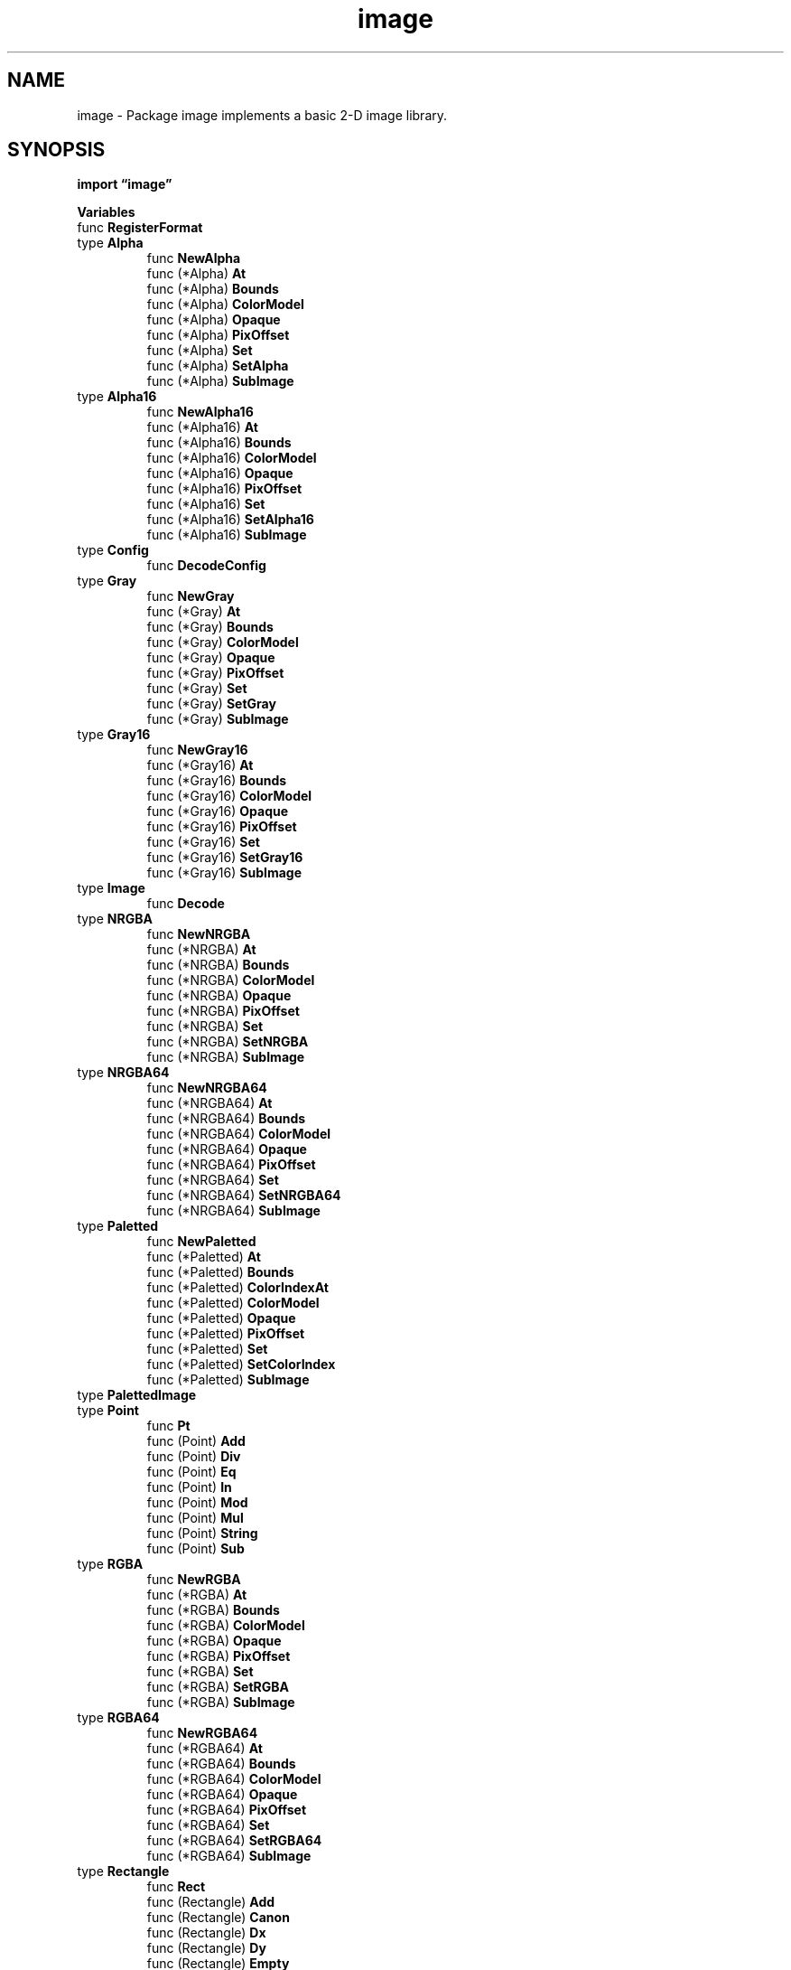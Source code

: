 .\"    Automatically generated by mango(1)
.TH "image" 3 "2014-11-26" "version 2014-11-26" "Go Packages"
.SH "NAME"
image \- Package image implements a basic 2-D image library.
.SH "SYNOPSIS"
.B import \*(lqimage\(rq
.sp
.B Variables
.sp 0
.RB "func " RegisterFormat
.sp 0
.RB "type " Alpha
.sp 0
.RS
.RB "func " NewAlpha
.sp 0
.RB "func (*Alpha) " At
.sp 0
.RB "func (*Alpha) " Bounds
.sp 0
.RB "func (*Alpha) " ColorModel
.sp 0
.RB "func (*Alpha) " Opaque
.sp 0
.RB "func (*Alpha) " PixOffset
.sp 0
.RB "func (*Alpha) " Set
.sp 0
.RB "func (*Alpha) " SetAlpha
.sp 0
.RB "func (*Alpha) " SubImage
.sp 0
.RE
.RB "type " Alpha16
.sp 0
.RS
.RB "func " NewAlpha16
.sp 0
.RB "func (*Alpha16) " At
.sp 0
.RB "func (*Alpha16) " Bounds
.sp 0
.RB "func (*Alpha16) " ColorModel
.sp 0
.RB "func (*Alpha16) " Opaque
.sp 0
.RB "func (*Alpha16) " PixOffset
.sp 0
.RB "func (*Alpha16) " Set
.sp 0
.RB "func (*Alpha16) " SetAlpha16
.sp 0
.RB "func (*Alpha16) " SubImage
.sp 0
.RE
.RB "type " Config
.sp 0
.RS
.RB "func " DecodeConfig
.sp 0
.RE
.RB "type " Gray
.sp 0
.RS
.RB "func " NewGray
.sp 0
.RB "func (*Gray) " At
.sp 0
.RB "func (*Gray) " Bounds
.sp 0
.RB "func (*Gray) " ColorModel
.sp 0
.RB "func (*Gray) " Opaque
.sp 0
.RB "func (*Gray) " PixOffset
.sp 0
.RB "func (*Gray) " Set
.sp 0
.RB "func (*Gray) " SetGray
.sp 0
.RB "func (*Gray) " SubImage
.sp 0
.RE
.RB "type " Gray16
.sp 0
.RS
.RB "func " NewGray16
.sp 0
.RB "func (*Gray16) " At
.sp 0
.RB "func (*Gray16) " Bounds
.sp 0
.RB "func (*Gray16) " ColorModel
.sp 0
.RB "func (*Gray16) " Opaque
.sp 0
.RB "func (*Gray16) " PixOffset
.sp 0
.RB "func (*Gray16) " Set
.sp 0
.RB "func (*Gray16) " SetGray16
.sp 0
.RB "func (*Gray16) " SubImage
.sp 0
.RE
.RB "type " Image
.sp 0
.RS
.RB "func " Decode
.sp 0
.RE
.RB "type " NRGBA
.sp 0
.RS
.RB "func " NewNRGBA
.sp 0
.RB "func (*NRGBA) " At
.sp 0
.RB "func (*NRGBA) " Bounds
.sp 0
.RB "func (*NRGBA) " ColorModel
.sp 0
.RB "func (*NRGBA) " Opaque
.sp 0
.RB "func (*NRGBA) " PixOffset
.sp 0
.RB "func (*NRGBA) " Set
.sp 0
.RB "func (*NRGBA) " SetNRGBA
.sp 0
.RB "func (*NRGBA) " SubImage
.sp 0
.RE
.RB "type " NRGBA64
.sp 0
.RS
.RB "func " NewNRGBA64
.sp 0
.RB "func (*NRGBA64) " At
.sp 0
.RB "func (*NRGBA64) " Bounds
.sp 0
.RB "func (*NRGBA64) " ColorModel
.sp 0
.RB "func (*NRGBA64) " Opaque
.sp 0
.RB "func (*NRGBA64) " PixOffset
.sp 0
.RB "func (*NRGBA64) " Set
.sp 0
.RB "func (*NRGBA64) " SetNRGBA64
.sp 0
.RB "func (*NRGBA64) " SubImage
.sp 0
.RE
.RB "type " Paletted
.sp 0
.RS
.RB "func " NewPaletted
.sp 0
.RB "func (*Paletted) " At
.sp 0
.RB "func (*Paletted) " Bounds
.sp 0
.RB "func (*Paletted) " ColorIndexAt
.sp 0
.RB "func (*Paletted) " ColorModel
.sp 0
.RB "func (*Paletted) " Opaque
.sp 0
.RB "func (*Paletted) " PixOffset
.sp 0
.RB "func (*Paletted) " Set
.sp 0
.RB "func (*Paletted) " SetColorIndex
.sp 0
.RB "func (*Paletted) " SubImage
.sp 0
.RE
.RB "type " PalettedImage
.sp 0
.RB "type " Point
.sp 0
.RS
.RB "func " Pt
.sp 0
.RB "func (Point) " Add
.sp 0
.RB "func (Point) " Div
.sp 0
.RB "func (Point) " Eq
.sp 0
.RB "func (Point) " In
.sp 0
.RB "func (Point) " Mod
.sp 0
.RB "func (Point) " Mul
.sp 0
.RB "func (Point) " String
.sp 0
.RB "func (Point) " Sub
.sp 0
.RE
.RB "type " RGBA
.sp 0
.RS
.RB "func " NewRGBA
.sp 0
.RB "func (*RGBA) " At
.sp 0
.RB "func (*RGBA) " Bounds
.sp 0
.RB "func (*RGBA) " ColorModel
.sp 0
.RB "func (*RGBA) " Opaque
.sp 0
.RB "func (*RGBA) " PixOffset
.sp 0
.RB "func (*RGBA) " Set
.sp 0
.RB "func (*RGBA) " SetRGBA
.sp 0
.RB "func (*RGBA) " SubImage
.sp 0
.RE
.RB "type " RGBA64
.sp 0
.RS
.RB "func " NewRGBA64
.sp 0
.RB "func (*RGBA64) " At
.sp 0
.RB "func (*RGBA64) " Bounds
.sp 0
.RB "func (*RGBA64) " ColorModel
.sp 0
.RB "func (*RGBA64) " Opaque
.sp 0
.RB "func (*RGBA64) " PixOffset
.sp 0
.RB "func (*RGBA64) " Set
.sp 0
.RB "func (*RGBA64) " SetRGBA64
.sp 0
.RB "func (*RGBA64) " SubImage
.sp 0
.RE
.RB "type " Rectangle
.sp 0
.RS
.RB "func " Rect
.sp 0
.RB "func (Rectangle) " Add
.sp 0
.RB "func (Rectangle) " Canon
.sp 0
.RB "func (Rectangle) " Dx
.sp 0
.RB "func (Rectangle) " Dy
.sp 0
.RB "func (Rectangle) " Empty
.sp 0
.RB "func (Rectangle) " Eq
.sp 0
.RB "func (Rectangle) " In
.sp 0
.RB "func (Rectangle) " Inset
.sp 0
.RB "func (Rectangle) " Intersect
.sp 0
.RB "func (Rectangle) " Overlaps
.sp 0
.RB "func (Rectangle) " Size
.sp 0
.RB "func (Rectangle) " String
.sp 0
.RB "func (Rectangle) " Sub
.sp 0
.RB "func (Rectangle) " Union
.sp 0
.RE
.RB "type " Uniform
.sp 0
.RS
.RB "func " NewUniform
.sp 0
.RB "func (*Uniform) " At
.sp 0
.RB "func (*Uniform) " Bounds
.sp 0
.RB "func (*Uniform) " ColorModel
.sp 0
.RB "func (*Uniform) " Convert
.sp 0
.RB "func (*Uniform) " Opaque
.sp 0
.RB "func (*Uniform) " RGBA
.sp 0
.RE
.RB "type " YCbCr
.sp 0
.RS
.RB "func " NewYCbCr
.sp 0
.RB "func (*YCbCr) " At
.sp 0
.RB "func (*YCbCr) " Bounds
.sp 0
.RB "func (*YCbCr) " COffset
.sp 0
.RB "func (*YCbCr) " ColorModel
.sp 0
.RB "func (*YCbCr) " Opaque
.sp 0
.RB "func (*YCbCr) " SubImage
.sp 0
.RB "func (*YCbCr) " YOffset
.sp 0
.RE
.RB "type " YCbCrSubsampleRatio
.sp 0
.RS
.RB "func (YCbCrSubsampleRatio) " String
.sp 0
.RE
.RB "type " reader
.sp 0
.RS
.RE
.SH "DESCRIPTION"
The fundamental interface is called Image. 
An Image contains colors, which are described in the image/color package. 
.PP
Values of the Image interface are created either by calling functions such as NewRGBA and NewPaletted, or by calling Decode on an io.Reader containing image data in a format such as GIF, JPEG or PNG. 
Decoding any particular image format requires the prior registration of a decoder function. 
Registration is typically automatic as a side effect of initializing that format's package so that, to decode a PNG image, it suffices to have 
.PP
.RS
import _ "image/png"
.RE
.PP
in a program's main package. 
The _ means to import a package purely for its initialization side effects. 
.PP
See "The Go image package" for more details: http://golang.org/doc/articles/image_package.html 
.SH "VARIABLES"
.PP
.B var (
.RS
.B Black 
.sp 0
.B White 
.sp 0
.B Transparent 
.sp 0
.B Opaque 
.sp 0
.RE
.B )
.sp 0
ErrFormat indicates that decoding encountered an unknown format. 
.PP
.B var 
.B ErrFormat 
.sp 0
.SH "FUNCTIONS"
.PP
.BR "func RegisterFormat(" "name" ", " "magic" " string, " "decode" " func(io.Reader) (Image, error), " "decodeConfig" " func(io.Reader) (Config, error))"
.PP
RegisterFormat registers an image format for use by Decode. 
Name is the name of the format, like "jpeg" or "png". 
Magic is the magic prefix that identifies the format's encoding. 
The magic string can contain "?" wildcards that each match any one byte. 
Decode is the function that decodes the encoded image. 
DecodeConfig is the function that decodes just its configuration. 
.SH "TYPES"
.SS "Alpha"
.B type Alpha struct {
.RS
.B Pix []uint8
.sp 0
.B Stride int
.sp 0
.B Rect Rectangle
.RE
.B }
.PP
Alpha is an in\-memory image whose At method returns color.Alpha values. 
.PP
.BR "func NewAlpha(" "r" " Rectangle) *Alpha"
.PP
NewAlpha returns a new Alpha with the given bounds. 
.PP
.BR "func (*Alpha) At(" "x" ", " "y" " int) color.Color"
.PP
.BR "func (*Alpha) Bounds() Rectangle"
.PP
.BR "func (*Alpha) ColorModel() color.Model"
.PP
.BR "func (*Alpha) Opaque() bool"
.PP
Opaque scans the entire image and reports whether it is fully opaque. 
.PP
.BR "func (*Alpha) PixOffset(" "x" ", " "y" " int) int"
.PP
PixOffset returns the index of the first element of Pix that corresponds to the pixel at (x, y). 
.PP
.BR "func (*Alpha) Set(" "x" ", " "y" " int, " "c" " color.Color)"
.PP
.BR "func (*Alpha) SetAlpha(" "x" ", " "y" " int, " "c" " color.Alpha)"
.PP
.BR "func (*Alpha) SubImage(" "r" " Rectangle) Image"
.PP
SubImage returns an image representing the portion of the image p visible through r. 
The returned value shares pixels with the original image. 
.SS "Alpha16"
.B type Alpha16 struct {
.RS
.B Pix []uint8
.sp 0
.B Stride int
.sp 0
.B Rect Rectangle
.RE
.B }
.PP
Alpha16 is an in\-memory image whose At method returns color.Alpha64 values. 
.PP
.BR "func NewAlpha16(" "r" " Rectangle) *Alpha16"
.PP
NewAlpha16 returns a new Alpha16 with the given bounds. 
.PP
.BR "func (*Alpha16) At(" "x" ", " "y" " int) color.Color"
.PP
.BR "func (*Alpha16) Bounds() Rectangle"
.PP
.BR "func (*Alpha16) ColorModel() color.Model"
.PP
.BR "func (*Alpha16) Opaque() bool"
.PP
Opaque scans the entire image and reports whether it is fully opaque. 
.PP
.BR "func (*Alpha16) PixOffset(" "x" ", " "y" " int) int"
.PP
PixOffset returns the index of the first element of Pix that corresponds to the pixel at (x, y). 
.PP
.BR "func (*Alpha16) Set(" "x" ", " "y" " int, " "c" " color.Color)"
.PP
.BR "func (*Alpha16) SetAlpha16(" "x" ", " "y" " int, " "c" " color.Alpha16)"
.PP
.BR "func (*Alpha16) SubImage(" "r" " Rectangle) Image"
.PP
SubImage returns an image representing the portion of the image p visible through r. 
The returned value shares pixels with the original image. 
.SS "Config"
.B type Config struct {
.RS
.B ColorModel color.Model
.sp 0
.B Width, Height int
.RE
.B }
.PP
Config holds an image's color model and dimensions. 
.PP
.BR "func DecodeConfig(" "r" " io.Reader) (Config, string, error)"
.PP
DecodeConfig decodes the color model and dimensions of an image that has been encoded in a registered format. 
The string returned is the format name used during format registration. 
Format registration is typically done by an init function in the codec\-specific package. 
.SS "Gray"
.B type Gray struct {
.RS
.B Pix []uint8
.sp 0
.B Stride int
.sp 0
.B Rect Rectangle
.RE
.B }
.PP
Gray is an in\-memory image whose At method returns color.Gray values. 
.PP
.BR "func NewGray(" "r" " Rectangle) *Gray"
.PP
NewGray returns a new Gray with the given bounds. 
.PP
.BR "func (*Gray) At(" "x" ", " "y" " int) color.Color"
.PP
.BR "func (*Gray) Bounds() Rectangle"
.PP
.BR "func (*Gray) ColorModel() color.Model"
.PP
.BR "func (*Gray) Opaque() bool"
.PP
Opaque scans the entire image and reports whether it is fully opaque. 
.PP
.BR "func (*Gray) PixOffset(" "x" ", " "y" " int) int"
.PP
PixOffset returns the index of the first element of Pix that corresponds to the pixel at (x, y). 
.PP
.BR "func (*Gray) Set(" "x" ", " "y" " int, " "c" " color.Color)"
.PP
.BR "func (*Gray) SetGray(" "x" ", " "y" " int, " "c" " color.Gray)"
.PP
.BR "func (*Gray) SubImage(" "r" " Rectangle) Image"
.PP
SubImage returns an image representing the portion of the image p visible through r. 
The returned value shares pixels with the original image. 
.SS "Gray16"
.B type Gray16 struct {
.RS
.B Pix []uint8
.sp 0
.B Stride int
.sp 0
.B Rect Rectangle
.RE
.B }
.PP
Gray16 is an in\-memory image whose At method returns color.Gray16 values. 
.PP
.BR "func NewGray16(" "r" " Rectangle) *Gray16"
.PP
NewGray16 returns a new Gray16 with the given bounds. 
.PP
.BR "func (*Gray16) At(" "x" ", " "y" " int) color.Color"
.PP
.BR "func (*Gray16) Bounds() Rectangle"
.PP
.BR "func (*Gray16) ColorModel() color.Model"
.PP
.BR "func (*Gray16) Opaque() bool"
.PP
Opaque scans the entire image and reports whether it is fully opaque. 
.PP
.BR "func (*Gray16) PixOffset(" "x" ", " "y" " int) int"
.PP
PixOffset returns the index of the first element of Pix that corresponds to the pixel at (x, y). 
.PP
.BR "func (*Gray16) Set(" "x" ", " "y" " int, " "c" " color.Color)"
.PP
.BR "func (*Gray16) SetGray16(" "x" ", " "y" " int, " "c" " color.Gray16)"
.PP
.BR "func (*Gray16) SubImage(" "r" " Rectangle) Image"
.PP
SubImage returns an image representing the portion of the image p visible through r. 
The returned value shares pixels with the original image. 
.SS "Image"
.B type Image interface {
.RS
.B ColorModel() color.Model
.sp 0
.B Bounds() Rectangle
.sp 0
.B At(x, y int) color.Color
.sp 0
.RE
.B }
.PP
Image is a finite rectangular grid of color.Color values taken from a color model. 
.PP
.BR "func Decode(" "r" " io.Reader) (Image, string, error)"
.PP
Decode decodes an image that has been encoded in a registered format. 
The string returned is the format name used during format registration. 
Format registration is typically done by an init function in the codec\- specific package. 
.SS "NRGBA"
.B type NRGBA struct {
.RS
.B Pix []uint8
.sp 0
.B Stride int
.sp 0
.B Rect Rectangle
.RE
.B }
.PP
NRGBA is an in\-memory image whose At method returns color.NRGBA values. 
.PP
.BR "func NewNRGBA(" "r" " Rectangle) *NRGBA"
.PP
NewNRGBA returns a new NRGBA with the given bounds. 
.PP
.BR "func (*NRGBA) At(" "x" ", " "y" " int) color.Color"
.PP
.BR "func (*NRGBA) Bounds() Rectangle"
.PP
.BR "func (*NRGBA) ColorModel() color.Model"
.PP
.BR "func (*NRGBA) Opaque() bool"
.PP
Opaque scans the entire image and reports whether it is fully opaque. 
.PP
.BR "func (*NRGBA) PixOffset(" "x" ", " "y" " int) int"
.PP
PixOffset returns the index of the first element of Pix that corresponds to the pixel at (x, y). 
.PP
.BR "func (*NRGBA) Set(" "x" ", " "y" " int, " "c" " color.Color)"
.PP
.BR "func (*NRGBA) SetNRGBA(" "x" ", " "y" " int, " "c" " color.NRGBA)"
.PP
.BR "func (*NRGBA) SubImage(" "r" " Rectangle) Image"
.PP
SubImage returns an image representing the portion of the image p visible through r. 
The returned value shares pixels with the original image. 
.SS "NRGBA64"
.B type NRGBA64 struct {
.RS
.B Pix []uint8
.sp 0
.B Stride int
.sp 0
.B Rect Rectangle
.RE
.B }
.PP
NRGBA64 is an in\-memory image whose At method returns color.NRGBA64 values. 
.PP
.BR "func NewNRGBA64(" "r" " Rectangle) *NRGBA64"
.PP
NewNRGBA64 returns a new NRGBA64 with the given bounds. 
.PP
.BR "func (*NRGBA64) At(" "x" ", " "y" " int) color.Color"
.PP
.BR "func (*NRGBA64) Bounds() Rectangle"
.PP
.BR "func (*NRGBA64) ColorModel() color.Model"
.PP
.BR "func (*NRGBA64) Opaque() bool"
.PP
Opaque scans the entire image and reports whether it is fully opaque. 
.PP
.BR "func (*NRGBA64) PixOffset(" "x" ", " "y" " int) int"
.PP
PixOffset returns the index of the first element of Pix that corresponds to the pixel at (x, y). 
.PP
.BR "func (*NRGBA64) Set(" "x" ", " "y" " int, " "c" " color.Color)"
.PP
.BR "func (*NRGBA64) SetNRGBA64(" "x" ", " "y" " int, " "c" " color.NRGBA64)"
.PP
.BR "func (*NRGBA64) SubImage(" "r" " Rectangle) Image"
.PP
SubImage returns an image representing the portion of the image p visible through r. 
The returned value shares pixels with the original image. 
.SS "Paletted"
.B type Paletted struct {
.RS
.B Pix []uint8
.sp 0
.B Stride int
.sp 0
.B Rect Rectangle
.sp 0
.B Palette color.Palette
.RE
.B }
.PP
Paletted is an in\-memory image of uint8 indices into a given palette. 
.PP
.BR "func NewPaletted(" "r" " Rectangle, " "p" " color.Palette) *Paletted"
.PP
NewPaletted returns a new Paletted with the given width, height and palette. 
.PP
.BR "func (*Paletted) At(" "x" ", " "y" " int) color.Color"
.PP
.BR "func (*Paletted) Bounds() Rectangle"
.PP
.BR "func (*Paletted) ColorIndexAt(" "x" ", " "y" " int) uint8"
.PP
.BR "func (*Paletted) ColorModel() color.Model"
.PP
.BR "func (*Paletted) Opaque() bool"
.PP
Opaque scans the entire image and reports whether it is fully opaque. 
.PP
.BR "func (*Paletted) PixOffset(" "x" ", " "y" " int) int"
.PP
PixOffset returns the index of the first element of Pix that corresponds to the pixel at (x, y). 
.PP
.BR "func (*Paletted) Set(" "x" ", " "y" " int, " "c" " color.Color)"
.PP
.BR "func (*Paletted) SetColorIndex(" "x" ", " "y" " int, " "index" " uint8)"
.PP
.BR "func (*Paletted) SubImage(" "r" " Rectangle) Image"
.PP
SubImage returns an image representing the portion of the image p visible through r. 
The returned value shares pixels with the original image. 
.SS "PalettedImage"
.B type PalettedImage interface {
.RS
.B ColorIndexAt(x, y int) uint8
.sp 0
.B Image
.sp 0
.RE
.B }
.PP
PalettedImage is an image whose colors may come from a limited palette. 
If m is a PalettedImage and m.ColorModel() returns a PalettedColorModel p, then m.At(x, y) should be equivalent to p[m.ColorIndexAt(x, y)]. 
If m's color model is not a PalettedColorModel, then ColorIndexAt's behavior is undefined. 
.SS "Point"
.B type Point struct {
.RS
.B X, Y int
.RE
.B }
.PP
A Point is an X, Y coordinate pair. 
The axes increase right and down. 
ZP is the zero Point. 
.PP
.B var 
.B ZP 
.sp 0
.PP
.BR "func Pt(" "X" ", " "Y" " int) Point"
.PP
Pt is shorthand for Point{X, Y}. 
.PP
.BR "func (Point) Add(" "q" " Point) Point"
.PP
Add returns the vector p+q. 
.PP
.BR "func (Point) Div(" "k" " int) Point"
.PP
Div returns the vector p/k. 
.PP
.BR "func (Point) Eq(" "q" " Point) bool"
.PP
Eq reports whether p and q are equal. 
.PP
.BR "func (Point) In(" "r" " Rectangle) bool"
.PP
In reports whether p is in r. 
.PP
.BR "func (Point) Mod(" "r" " Rectangle) Point"
.PP
Mod returns the point q in r such that p.X\-q.X is a multiple of r's width and p.Y\-q.Y is a multiple of r's height. 
.PP
.BR "func (Point) Mul(" "k" " int) Point"
.PP
Mul returns the vector p*k. 
.PP
.BR "func (Point) String() string"
.PP
String returns a string representation of p like "(3,4)". 
.PP
.BR "func (Point) Sub(" "q" " Point) Point"
.PP
Sub returns the vector p\-q. 
.SS "RGBA"
.B type RGBA struct {
.RS
.B Pix []uint8
.sp 0
.B Stride int
.sp 0
.B Rect Rectangle
.RE
.B }
.PP
RGBA is an in\-memory image whose At method returns color.RGBA values. 
.PP
.BR "func NewRGBA(" "r" " Rectangle) *RGBA"
.PP
NewRGBA returns a new RGBA with the given bounds. 
.PP
.BR "func (*RGBA) At(" "x" ", " "y" " int) color.Color"
.PP
.BR "func (*RGBA) Bounds() Rectangle"
.PP
.BR "func (*RGBA) ColorModel() color.Model"
.PP
.BR "func (*RGBA) Opaque() bool"
.PP
Opaque scans the entire image and reports whether it is fully opaque. 
.PP
.BR "func (*RGBA) PixOffset(" "x" ", " "y" " int) int"
.PP
PixOffset returns the index of the first element of Pix that corresponds to the pixel at (x, y). 
.PP
.BR "func (*RGBA) Set(" "x" ", " "y" " int, " "c" " color.Color)"
.PP
.BR "func (*RGBA) SetRGBA(" "x" ", " "y" " int, " "c" " color.RGBA)"
.PP
.BR "func (*RGBA) SubImage(" "r" " Rectangle) Image"
.PP
SubImage returns an image representing the portion of the image p visible through r. 
The returned value shares pixels with the original image. 
.SS "RGBA64"
.B type RGBA64 struct {
.RS
.B Pix []uint8
.sp 0
.B Stride int
.sp 0
.B Rect Rectangle
.RE
.B }
.PP
RGBA64 is an in\-memory image whose At method returns color.RGBA64 values. 
.PP
.BR "func NewRGBA64(" "r" " Rectangle) *RGBA64"
.PP
NewRGBA64 returns a new RGBA64 with the given bounds. 
.PP
.BR "func (*RGBA64) At(" "x" ", " "y" " int) color.Color"
.PP
.BR "func (*RGBA64) Bounds() Rectangle"
.PP
.BR "func (*RGBA64) ColorModel() color.Model"
.PP
.BR "func (*RGBA64) Opaque() bool"
.PP
Opaque scans the entire image and reports whether it is fully opaque. 
.PP
.BR "func (*RGBA64) PixOffset(" "x" ", " "y" " int) int"
.PP
PixOffset returns the index of the first element of Pix that corresponds to the pixel at (x, y). 
.PP
.BR "func (*RGBA64) Set(" "x" ", " "y" " int, " "c" " color.Color)"
.PP
.BR "func (*RGBA64) SetRGBA64(" "x" ", " "y" " int, " "c" " color.RGBA64)"
.PP
.BR "func (*RGBA64) SubImage(" "r" " Rectangle) Image"
.PP
SubImage returns an image representing the portion of the image p visible through r. 
The returned value shares pixels with the original image. 
.SS "Rectangle"
.B type Rectangle struct {
.RS
.B Min, Max Point
.RE
.B }
.PP
A Rectangle contains the points with Min.X <= X < Max.X, Min.Y <= Y < Max.Y. 
It is well\-formed if Min.X <= Max.X and likewise for Y. 
Points are always well\-formed. 
A rectangle's methods always return well\-formed outputs for well\-formed inputs. 
ZR is the zero Rectangle. 
.PP
.B var 
.B ZR 
.sp 0
.PP
.BR "func Rect(" "x0" ", " "y0" ", " "x1" ", " "y1" " int) Rectangle"
.PP
Rect is shorthand for Rectangle{Pt(x0, y0), Pt(x1, y1)}. 
.PP
.BR "func (Rectangle) Add(" "p" " Point) Rectangle"
.PP
Add returns the rectangle r translated by p. 
.PP
.BR "func (Rectangle) Canon() Rectangle"
.PP
Canon returns the canonical version of r. 
The returned rectangle has minimum and maximum coordinates swapped if necessary so that it is well\-formed. 
.PP
.BR "func (Rectangle) Dx() int"
.PP
Dx returns r's width. 
.PP
.BR "func (Rectangle) Dy() int"
.PP
Dy returns r's height. 
.PP
.BR "func (Rectangle) Empty() bool"
.PP
Empty reports whether the rectangle contains no points. 
.PP
.BR "func (Rectangle) Eq(" "s" " Rectangle) bool"
.PP
Eq reports whether r and s are equal. 
.PP
.BR "func (Rectangle) In(" "s" " Rectangle) bool"
.PP
In reports whether every point in r is in s. 
.PP
.BR "func (Rectangle) Inset(" "n" " int) Rectangle"
.PP
Inset returns the rectangle r inset by n, which may be negative. 
If either of r's dimensions is less than 2*n then an empty rectangle near the center of r will be returned. 
.PP
.BR "func (Rectangle) Intersect(" "s" " Rectangle) Rectangle"
.PP
Intersect returns the largest rectangle contained by both r and s. 
If the two rectangles do not overlap then the zero rectangle will be returned. 
.PP
.BR "func (Rectangle) Overlaps(" "s" " Rectangle) bool"
.PP
Overlaps reports whether r and s have a non\-empty intersection. 
.PP
.BR "func (Rectangle) Size() Point"
.PP
Size returns r's width and height. 
.PP
.BR "func (Rectangle) String() string"
.PP
String returns a string representation of r like "(3,4)\-(6,5)". 
.PP
.BR "func (Rectangle) Sub(" "p" " Point) Rectangle"
.PP
Sub returns the rectangle r translated by 
.B \-p.
.PP
.BR "func (Rectangle) Union(" "s" " Rectangle) Rectangle"
.PP
Union returns the smallest rectangle that contains both r and s. 
.SS "Uniform"
.B type Uniform struct {
.RS
.B C color.Color
.RE
.B }
.PP
Uniform is an infinite\-sized Image of uniform color. 
It implements the color.Color, color.Model, and Image interfaces. 
.PP
.BR "func NewUniform(" "c" " color.Color) *Uniform"
.PP
.BR "func (*Uniform) At(" "x" ", " "y" " int) color.Color"
.PP
.BR "func (*Uniform) Bounds() Rectangle"
.PP
.BR "func (*Uniform) ColorModel() color.Model"
.PP
.BR "func (*Uniform) Convert(color.Color) color.Color"
.PP
.BR "func (*Uniform) Opaque() bool"
.PP
Opaque scans the entire image and reports whether it is fully opaque. 
.PP
.BR "func (*Uniform) RGBA() (" "r" ", " "g" ", " "b" ", " "a" " uint32)"
.SS "YCbCr"
.B type YCbCr struct {
.RS
.B Y, Cb, Cr []uint8
.sp 0
.B YStride int
.sp 0
.B CStride int
.sp 0
.B SubsampleRatio YCbCrSubsampleRatio
.sp 0
.B Rect Rectangle
.RE
.B }
.PP
YCbCr is an in\-memory image of Y'CbCr colors. 
There is one Y sample per pixel, but each Cb and Cr sample can span one or more pixels. 
YStride is the Y slice index delta between vertically adjacent pixels. 
CStride is the Cb and Cr slice index delta between vertically adjacent pixels that map to separate chroma samples. 
It is not an absolute requirement, but YStride and 
.BR len (Y)
are typically multiples of 8, and: 
.PP
.RS
For 4:4:4, CStride == YStride/1 && len(Cb) == len(Cr) == len(Y)/1.
.sp 0
For 4:2:2, CStride == YStride/2 && len(Cb) == len(Cr) == len(Y)/2.
.sp 0
For 4:2:0, CStride == YStride/2 && len(Cb) == len(Cr) == len(Y)/4.
.sp 0
For 4:4:0, CStride == YStride/1 && len(Cb) == len(Cr) == len(Y)/2.
.RE
.PP
.BR "func NewYCbCr(" "r" " Rectangle, " "subsampleRatio" " YCbCrSubsampleRatio) *YCbCr"
.PP
NewYCbCr returns a new YCbCr with the given bounds and subsample ratio. 
.PP
.BR "func (*YCbCr) At(" "x" ", " "y" " int) color.Color"
.PP
.BR "func (*YCbCr) Bounds() Rectangle"
.PP
.BR "func (*YCbCr) COffset(" "x" ", " "y" " int) int"
.PP
COffset returns the index of the first element of Cb or Cr that corresponds to the pixel at (x, y). 
.PP
.BR "func (*YCbCr) ColorModel() color.Model"
.PP
.BR "func (*YCbCr) Opaque() bool"
.PP
.BR "func (*YCbCr) SubImage(" "r" " Rectangle) Image"
.PP
SubImage returns an image representing the portion of the image p visible through r. 
The returned value shares pixels with the original image. 
.PP
.BR "func (*YCbCr) YOffset(" "x" ", " "y" " int) int"
.PP
YOffset returns the index of the first element of Y that corresponds to the pixel at (x, y). 
.SS "YCbCrSubsampleRatio"
.B type YCbCrSubsampleRatio int
.PP
YCbCrSubsampleRatio is the chroma subsample ratio used in a YCbCr image. 
.PP
.B const (
.RS
.B YCbCrSubsampleRatio444 
.sp 0
.B YCbCrSubsampleRatio422 
.sp 0
.B YCbCrSubsampleRatio420 
.sp 0
.B YCbCrSubsampleRatio440 
.sp 0
.RE
.B )
.PP
.BR "func (YCbCrSubsampleRatio) String() string"
.SS "reader"
.B type reader interface {
.RS
.B io.Reader
.sp 0
.B Peek(int) ([]byte, error)
.sp 0
.RE
.B }
.PP
A reader is an io.Reader that can also peek ahead. 
